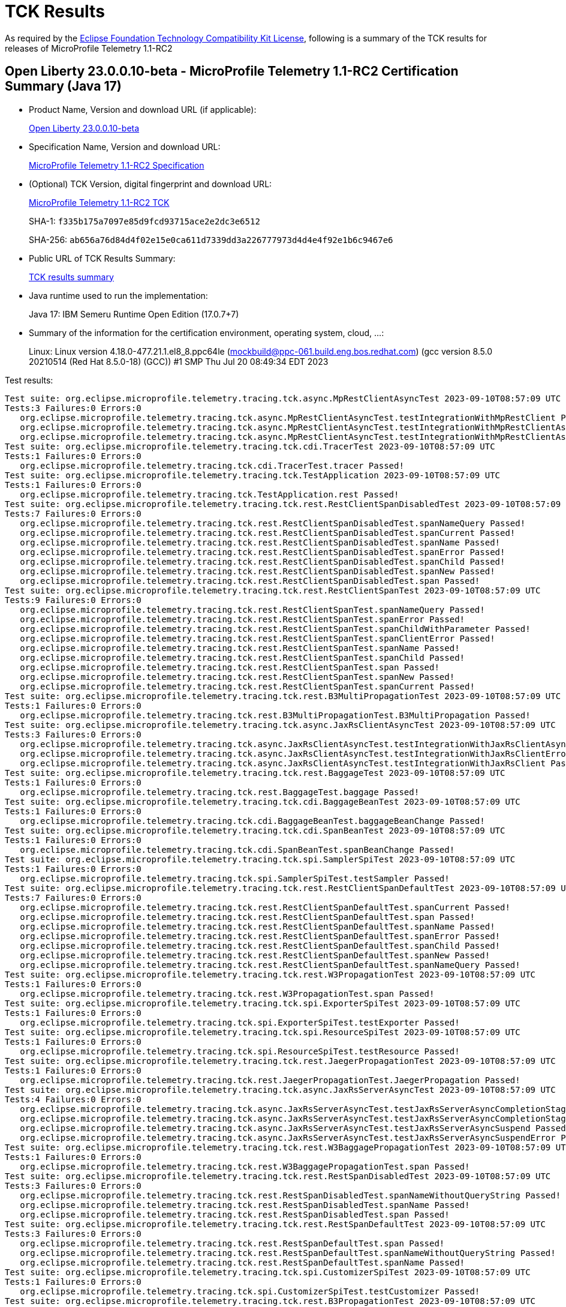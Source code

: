 :page-layout: certification 
= TCK Results

As required by the https://www.eclipse.org/legal/tck.php[Eclipse Foundation Technology Compatibility Kit License], following is a summary of the TCK results for releases of MicroProfile Telemetry 1.1-RC2

== Open Liberty 23.0.0.10-beta - MicroProfile Telemetry 1.1-RC2 Certification Summary (Java 17)

* Product Name, Version and download URL (if applicable):
+
https://public.dhe.ibm.com/ibmdl/export/pub/software/openliberty/runtime/beta/23.0.0.10-beta/openliberty-23.0.0.10-beta.zip[Open Liberty 23.0.0.10-beta]

* Specification Name, Version and download URL:
+
https://github.com/eclipse/microprofile-telemetry/tree/1.1-RC2[MicroProfile Telemetry 1.1-RC2 Specification]

* (Optional) TCK Version, digital fingerprint and download URL:
+
https://repo1.maven.org/maven2/org/eclipse/microprofile/telemetry/tracing/microprofile-telemetry-tracing-tck/1.1-RC2/microprofile-telemetry-tracing-tck-1.1-RC2.jar[MicroProfile Telemetry 1.1-RC2 TCK]
+
SHA-1: `f335b175a7097e85d9fcd93715ace2e2dc3e6512`
+
SHA-256: `ab656a76d84d4f02e15e0ca611d7339dd3a226777973d4d4e4f92e1b6c9467e6`

* Public URL of TCK Results Summary:
+
xref:23.0.0.10-beta-MicroProfile-Telemetry-1.1-RC2-Java17-TCKResults.adoc[TCK results summary]


* Java runtime used to run the implementation:
+
Java 17: IBM Semeru Runtime Open Edition (17.0.7+7)

* Summary of the information for the certification environment, operating system, cloud, ...:
+
Linux: Linux version 4.18.0-477.21.1.el8_8.ppc64le (mockbuild@ppc-061.build.eng.bos.redhat.com) (gcc version 8.5.0 20210514 (Red Hat 8.5.0-18) (GCC)) #1 SMP Thu Jul 20 08:49:34 EDT 2023

Test results:

[source, text]
----
Test suite: org.eclipse.microprofile.telemetry.tracing.tck.async.MpRestClientAsyncTest 2023-09-10T08:57:09 UTC
Tests:3 Failures:0 Errors:0
   org.eclipse.microprofile.telemetry.tracing.tck.async.MpRestClientAsyncTest.testIntegrationWithMpRestClient Passed!
   org.eclipse.microprofile.telemetry.tracing.tck.async.MpRestClientAsyncTest.testIntegrationWithMpRestClientAsyncError Passed!
   org.eclipse.microprofile.telemetry.tracing.tck.async.MpRestClientAsyncTest.testIntegrationWithMpRestClientAsync Passed!
Test suite: org.eclipse.microprofile.telemetry.tracing.tck.cdi.TracerTest 2023-09-10T08:57:09 UTC
Tests:1 Failures:0 Errors:0
   org.eclipse.microprofile.telemetry.tracing.tck.cdi.TracerTest.tracer Passed!
Test suite: org.eclipse.microprofile.telemetry.tracing.tck.TestApplication 2023-09-10T08:57:09 UTC
Tests:1 Failures:0 Errors:0
   org.eclipse.microprofile.telemetry.tracing.tck.TestApplication.rest Passed!
Test suite: org.eclipse.microprofile.telemetry.tracing.tck.rest.RestClientSpanDisabledTest 2023-09-10T08:57:09 UTC
Tests:7 Failures:0 Errors:0
   org.eclipse.microprofile.telemetry.tracing.tck.rest.RestClientSpanDisabledTest.spanNameQuery Passed!
   org.eclipse.microprofile.telemetry.tracing.tck.rest.RestClientSpanDisabledTest.spanCurrent Passed!
   org.eclipse.microprofile.telemetry.tracing.tck.rest.RestClientSpanDisabledTest.spanName Passed!
   org.eclipse.microprofile.telemetry.tracing.tck.rest.RestClientSpanDisabledTest.spanError Passed!
   org.eclipse.microprofile.telemetry.tracing.tck.rest.RestClientSpanDisabledTest.spanChild Passed!
   org.eclipse.microprofile.telemetry.tracing.tck.rest.RestClientSpanDisabledTest.spanNew Passed!
   org.eclipse.microprofile.telemetry.tracing.tck.rest.RestClientSpanDisabledTest.span Passed!
Test suite: org.eclipse.microprofile.telemetry.tracing.tck.rest.RestClientSpanTest 2023-09-10T08:57:09 UTC
Tests:9 Failures:0 Errors:0
   org.eclipse.microprofile.telemetry.tracing.tck.rest.RestClientSpanTest.spanNameQuery Passed!
   org.eclipse.microprofile.telemetry.tracing.tck.rest.RestClientSpanTest.spanError Passed!
   org.eclipse.microprofile.telemetry.tracing.tck.rest.RestClientSpanTest.spanChildWithParameter Passed!
   org.eclipse.microprofile.telemetry.tracing.tck.rest.RestClientSpanTest.spanClientError Passed!
   org.eclipse.microprofile.telemetry.tracing.tck.rest.RestClientSpanTest.spanName Passed!
   org.eclipse.microprofile.telemetry.tracing.tck.rest.RestClientSpanTest.spanChild Passed!
   org.eclipse.microprofile.telemetry.tracing.tck.rest.RestClientSpanTest.span Passed!
   org.eclipse.microprofile.telemetry.tracing.tck.rest.RestClientSpanTest.spanNew Passed!
   org.eclipse.microprofile.telemetry.tracing.tck.rest.RestClientSpanTest.spanCurrent Passed!
Test suite: org.eclipse.microprofile.telemetry.tracing.tck.rest.B3MultiPropagationTest 2023-09-10T08:57:09 UTC
Tests:1 Failures:0 Errors:0
   org.eclipse.microprofile.telemetry.tracing.tck.rest.B3MultiPropagationTest.B3MultiPropagation Passed!
Test suite: org.eclipse.microprofile.telemetry.tracing.tck.async.JaxRsClientAsyncTest 2023-09-10T08:57:09 UTC
Tests:3 Failures:0 Errors:0
   org.eclipse.microprofile.telemetry.tracing.tck.async.JaxRsClientAsyncTest.testIntegrationWithJaxRsClientAsync Passed!
   org.eclipse.microprofile.telemetry.tracing.tck.async.JaxRsClientAsyncTest.testIntegrationWithJaxRsClientError Passed!
   org.eclipse.microprofile.telemetry.tracing.tck.async.JaxRsClientAsyncTest.testIntegrationWithJaxRsClient Passed!
Test suite: org.eclipse.microprofile.telemetry.tracing.tck.rest.BaggageTest 2023-09-10T08:57:09 UTC
Tests:1 Failures:0 Errors:0
   org.eclipse.microprofile.telemetry.tracing.tck.rest.BaggageTest.baggage Passed!
Test suite: org.eclipse.microprofile.telemetry.tracing.tck.cdi.BaggageBeanTest 2023-09-10T08:57:09 UTC
Tests:1 Failures:0 Errors:0
   org.eclipse.microprofile.telemetry.tracing.tck.cdi.BaggageBeanTest.baggageBeanChange Passed!
Test suite: org.eclipse.microprofile.telemetry.tracing.tck.cdi.SpanBeanTest 2023-09-10T08:57:09 UTC
Tests:1 Failures:0 Errors:0
   org.eclipse.microprofile.telemetry.tracing.tck.cdi.SpanBeanTest.spanBeanChange Passed!
Test suite: org.eclipse.microprofile.telemetry.tracing.tck.spi.SamplerSpiTest 2023-09-10T08:57:09 UTC
Tests:1 Failures:0 Errors:0
   org.eclipse.microprofile.telemetry.tracing.tck.spi.SamplerSpiTest.testSampler Passed!
Test suite: org.eclipse.microprofile.telemetry.tracing.tck.rest.RestClientSpanDefaultTest 2023-09-10T08:57:09 UTC
Tests:7 Failures:0 Errors:0
   org.eclipse.microprofile.telemetry.tracing.tck.rest.RestClientSpanDefaultTest.spanCurrent Passed!
   org.eclipse.microprofile.telemetry.tracing.tck.rest.RestClientSpanDefaultTest.span Passed!
   org.eclipse.microprofile.telemetry.tracing.tck.rest.RestClientSpanDefaultTest.spanName Passed!
   org.eclipse.microprofile.telemetry.tracing.tck.rest.RestClientSpanDefaultTest.spanError Passed!
   org.eclipse.microprofile.telemetry.tracing.tck.rest.RestClientSpanDefaultTest.spanChild Passed!
   org.eclipse.microprofile.telemetry.tracing.tck.rest.RestClientSpanDefaultTest.spanNew Passed!
   org.eclipse.microprofile.telemetry.tracing.tck.rest.RestClientSpanDefaultTest.spanNameQuery Passed!
Test suite: org.eclipse.microprofile.telemetry.tracing.tck.rest.W3PropagationTest 2023-09-10T08:57:09 UTC
Tests:1 Failures:0 Errors:0
   org.eclipse.microprofile.telemetry.tracing.tck.rest.W3PropagationTest.span Passed!
Test suite: org.eclipse.microprofile.telemetry.tracing.tck.spi.ExporterSpiTest 2023-09-10T08:57:09 UTC
Tests:1 Failures:0 Errors:0
   org.eclipse.microprofile.telemetry.tracing.tck.spi.ExporterSpiTest.testExporter Passed!
Test suite: org.eclipse.microprofile.telemetry.tracing.tck.spi.ResourceSpiTest 2023-09-10T08:57:09 UTC
Tests:1 Failures:0 Errors:0
   org.eclipse.microprofile.telemetry.tracing.tck.spi.ResourceSpiTest.testResource Passed!
Test suite: org.eclipse.microprofile.telemetry.tracing.tck.rest.JaegerPropagationTest 2023-09-10T08:57:09 UTC
Tests:1 Failures:0 Errors:0
   org.eclipse.microprofile.telemetry.tracing.tck.rest.JaegerPropagationTest.JaegerPropagation Passed!
Test suite: org.eclipse.microprofile.telemetry.tracing.tck.async.JaxRsServerAsyncTest 2023-09-10T08:57:09 UTC
Tests:4 Failures:0 Errors:0
   org.eclipse.microprofile.telemetry.tracing.tck.async.JaxRsServerAsyncTest.testJaxRsServerAsyncCompletionStageError Passed!
   org.eclipse.microprofile.telemetry.tracing.tck.async.JaxRsServerAsyncTest.testJaxRsServerAsyncCompletionStage Passed!
   org.eclipse.microprofile.telemetry.tracing.tck.async.JaxRsServerAsyncTest.testJaxRsServerAsyncSuspend Passed!
   org.eclipse.microprofile.telemetry.tracing.tck.async.JaxRsServerAsyncTest.testJaxRsServerAsyncSuspendError Passed!
Test suite: org.eclipse.microprofile.telemetry.tracing.tck.rest.W3BaggagePropagationTest 2023-09-10T08:57:09 UTC
Tests:1 Failures:0 Errors:0
   org.eclipse.microprofile.telemetry.tracing.tck.rest.W3BaggagePropagationTest.span Passed!
Test suite: org.eclipse.microprofile.telemetry.tracing.tck.rest.RestSpanDisabledTest 2023-09-10T08:57:09 UTC
Tests:3 Failures:0 Errors:0
   org.eclipse.microprofile.telemetry.tracing.tck.rest.RestSpanDisabledTest.spanNameWithoutQueryString Passed!
   org.eclipse.microprofile.telemetry.tracing.tck.rest.RestSpanDisabledTest.spanName Passed!
   org.eclipse.microprofile.telemetry.tracing.tck.rest.RestSpanDisabledTest.span Passed!
Test suite: org.eclipse.microprofile.telemetry.tracing.tck.rest.RestSpanDefaultTest 2023-09-10T08:57:09 UTC
Tests:3 Failures:0 Errors:0
   org.eclipse.microprofile.telemetry.tracing.tck.rest.RestSpanDefaultTest.span Passed!
   org.eclipse.microprofile.telemetry.tracing.tck.rest.RestSpanDefaultTest.spanNameWithoutQueryString Passed!
   org.eclipse.microprofile.telemetry.tracing.tck.rest.RestSpanDefaultTest.spanName Passed!
Test suite: org.eclipse.microprofile.telemetry.tracing.tck.spi.CustomizerSpiTest 2023-09-10T08:57:09 UTC
Tests:1 Failures:0 Errors:0
   org.eclipse.microprofile.telemetry.tracing.tck.spi.CustomizerSpiTest.testCustomizer Passed!
Test suite: org.eclipse.microprofile.telemetry.tracing.tck.rest.B3PropagationTest 2023-09-10T08:57:09 UTC
Tests:1 Failures:0 Errors:0
   org.eclipse.microprofile.telemetry.tracing.tck.rest.B3PropagationTest.B3Propagation Passed!
Test suite: org.eclipse.microprofile.telemetry.tracing.tck.rest.RestSpanTest 2023-09-10T08:57:09 UTC
Tests:3 Failures:0 Errors:0
   org.eclipse.microprofile.telemetry.tracing.tck.rest.RestSpanTest.spanName Passed!
   org.eclipse.microprofile.telemetry.tracing.tck.rest.RestSpanTest.span Passed!
   org.eclipse.microprofile.telemetry.tracing.tck.rest.RestSpanTest.spanNameWithoutQueryString Passed!
Test suite: org.eclipse.microprofile.telemetry.tracing.tck.rest.PropagatorSpiTest 2023-09-10T08:57:09 UTC
Tests:1 Failures:0 Errors:0
   org.eclipse.microprofile.telemetry.tracing.tck.rest.PropagatorSpiTest.testSPIPropagator Passed!
Test suite: org.eclipse.microprofile.telemetry.tracing.tck.cdi.OpenTelemetryBeanTest 2023-09-10T08:57:09 UTC
Tests:2 Failures:0 Errors:0
   org.eclipse.microprofile.telemetry.tracing.tck.cdi.OpenTelemetryBeanTest.testOpenTelemetryBean Passed!
   org.eclipse.microprofile.telemetry.tracing.tck.cdi.OpenTelemetryBeanTest.testSpanAndTracer Passed!
----